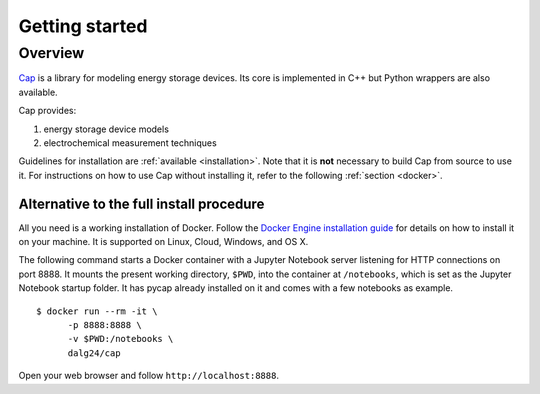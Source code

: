 Getting started
===============

Overview
--------

`Cap <https://github.com/dalg24/cap>`_ is a library for modeling energy
storage devices.
Its core is implemented in C++ but Python wrappers are also available.

Cap provides:

1. energy storage device models
2. electrochemical measurement techniques

Guidelines for installation are :ref:`available <installation>`.
Note that it is **not** necessary to build Cap from source to use it.
For instructions on how to use Cap without installing it, refer to the
following :ref:`section <docker>`.


.. _docker:

Alternative to the full install procedure
^^^^^^^^^^^^^^^^^^^^^^^^^^^^^^^^^^^^^^^^^
All you need is a working installation of Docker.
Follow the `Docker Engine installation guide
<https://docs.docker.com/engine/installation/>`_ for details on how to
install it on your machine.
It is supported on Linux, Cloud, Windows, and OS X.

The following command starts a Docker container with a Jupyter Notebook server
listening for HTTP connections on port 8888.
It mounts the present working directory, ``$PWD``, into the container at
``/notebooks``, which is set as the Jupyter Notebook startup folder.
It has pycap already installed on it and comes with a few notebooks as example.

::

    $ docker run --rm -it \
          -p 8888:8888 \
          -v $PWD:/notebooks \
          dalg24/cap

Open your web browser and follow ``http://localhost:8888``.

